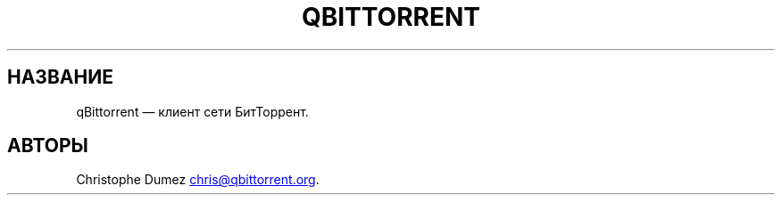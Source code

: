 .\" Automatically generated by Pandoc 3.4
.\"
.TH "QBITTORRENT" "1" "16 января 2010" "Клиент сети БитТоррент"
.SH НАЗВАНИЕ
qBittorrent \[em] клиент сети БитТоррент.
.SH АВТОРЫ
Christophe Dumez \c
.MT chris@qbittorrent.org
.ME \c
\&.

